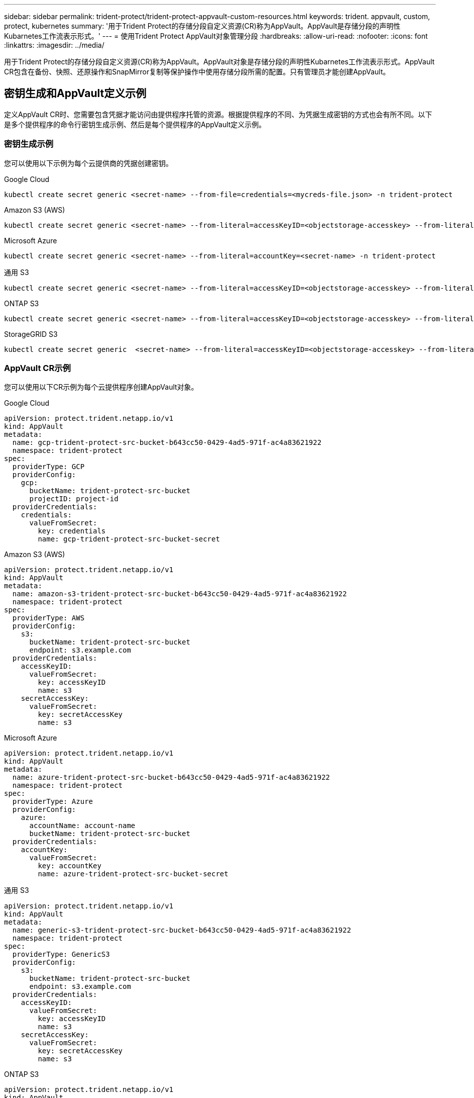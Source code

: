 ---
sidebar: sidebar 
permalink: trident-protect/trident-protect-appvault-custom-resources.html 
keywords: trident. appvault, custom, protect, kubernetes 
summary: '用于Trident Protect的存储分段自定义资源(CR)称为AppVault。AppVault是存储分段的声明性Kubarnetes工作流表示形式。' 
---
= 使用Trident Protect AppVault对象管理分段
:hardbreaks:
:allow-uri-read: 
:nofooter: 
:icons: font
:linkattrs: 
:imagesdir: ../media/


[role="lead"]
用于Trident Protect的存储分段自定义资源(CR)称为AppVault。AppVault对象是存储分段的声明性Kubarnetes工作流表示形式。AppVault CR包含在备份、快照、还原操作和SnapMirror复制等保护操作中使用存储分段所需的配置。只有管理员才能创建AppVault。



== 密钥生成和AppVault定义示例

定义AppVault CR时、您需要包含凭据才能访问由提供程序托管的资源。根据提供程序的不同、为凭据生成密钥的方式也会有所不同。以下是多个提供程序的命令行密钥生成示例、然后是每个提供程序的AppVault定义示例。



=== 密钥生成示例

您可以使用以下示例为每个云提供商的凭据创建密钥。

[role="tabbed-block"]
====
.Google Cloud
--
[source, console]
----
kubectl create secret generic <secret-name> --from-file=credentials=<mycreds-file.json> -n trident-protect
----
--
.Amazon S3 (AWS)
--
[source, console]
----
kubectl create secret generic <secret-name> --from-literal=accessKeyID=<objectstorage-accesskey> --from-literal=secretAccessKey=<generic-s3-trident-protect-src-bucket-secret> -n trident-protect
----
--
.Microsoft Azure
--
[source, console]
----
kubectl create secret generic <secret-name> --from-literal=accountKey=<secret-name> -n trident-protect
----
--
.通用 S3
--
[source, console]
----
kubectl create secret generic <secret-name> --from-literal=accessKeyID=<objectstorage-accesskey> --from-literal=secretAccessKey=<generic-s3-trident-protect-src-bucket-secret> -n trident-protect
----
--
.ONTAP S3
--
[source, console]
----
kubectl create secret generic <secret-name> --from-literal=accessKeyID=<objectstorage-accesskey> --from-literal=secretAccessKey=<generic-s3-trident-protect-src-bucket-secret> -n trident-protect
----
--
.StorageGRID S3
--
[source, console]
----
kubectl create secret generic  <secret-name> --from-literal=accessKeyID=<objectstorage-accesskey> --from-literal=secretAccessKey=<generic-s3-trident-protect-src-bucket-secret> -n trident-protect
----
--
====


=== AppVault CR示例

您可以使用以下CR示例为每个云提供程序创建AppVault对象。

[role="tabbed-block"]
====
.Google Cloud
--
[source, yaml]
----
apiVersion: protect.trident.netapp.io/v1
kind: AppVault
metadata:
  name: gcp-trident-protect-src-bucket-b643cc50-0429-4ad5-971f-ac4a83621922
  namespace: trident-protect
spec:
  providerType: GCP
  providerConfig:
    gcp:
      bucketName: trident-protect-src-bucket
      projectID: project-id
  providerCredentials:
    credentials:
      valueFromSecret:
        key: credentials
        name: gcp-trident-protect-src-bucket-secret
----
--
.Amazon S3 (AWS)
--
[source, yaml]
----
apiVersion: protect.trident.netapp.io/v1
kind: AppVault
metadata:
  name: amazon-s3-trident-protect-src-bucket-b643cc50-0429-4ad5-971f-ac4a83621922
  namespace: trident-protect
spec:
  providerType: AWS
  providerConfig:
    s3:
      bucketName: trident-protect-src-bucket
      endpoint: s3.example.com
  providerCredentials:
    accessKeyID:
      valueFromSecret:
        key: accessKeyID
        name: s3
    secretAccessKey:
      valueFromSecret:
        key: secretAccessKey
        name: s3
----
--
.Microsoft Azure
--
[source, yaml]
----
apiVersion: protect.trident.netapp.io/v1
kind: AppVault
metadata:
  name: azure-trident-protect-src-bucket-b643cc50-0429-4ad5-971f-ac4a83621922
  namespace: trident-protect
spec:
  providerType: Azure
  providerConfig:
    azure:
      accountName: account-name
      bucketName: trident-protect-src-bucket
  providerCredentials:
    accountKey:
      valueFromSecret:
        key: accountKey
        name: azure-trident-protect-src-bucket-secret
----
--
.通用 S3
--
[source, yaml]
----
apiVersion: protect.trident.netapp.io/v1
kind: AppVault
metadata:
  name: generic-s3-trident-protect-src-bucket-b643cc50-0429-4ad5-971f-ac4a83621922
  namespace: trident-protect
spec:
  providerType: GenericS3
  providerConfig:
    s3:
      bucketName: trident-protect-src-bucket
      endpoint: s3.example.com
  providerCredentials:
    accessKeyID:
      valueFromSecret:
        key: accessKeyID
        name: s3
    secretAccessKey:
      valueFromSecret:
        key: secretAccessKey
        name: s3
----
--
.ONTAP S3
--
[source, yaml]
----
apiVersion: protect.trident.netapp.io/v1
kind: AppVault
metadata:
  name: ontap-s3-trident-protect-src-bucket-b643cc50-0429-4ad5-971f-ac4a83621922
  namespace: trident-protect
spec:
  providerType: OntapS3
  providerConfig:
    s3:
      bucketName: trident-protect-src-bucket
      endpoint: s3.example.com
  providerCredentials:
    accessKeyID:
      valueFromSecret:
        key: accessKeyID
        name: s3
    secretAccessKey:
      valueFromSecret:
        key: secretAccessKey
        name: s3
----
--
.StorageGRID S3
--
[source, yaml]
----
apiVersion: protect.trident.netapp.io/v1
kind: AppVault
metadata:
  name: storagegrid-s3-trident-protect-src-bucket-b643cc50-0429-4ad5-971f-ac4a83621922
  namespace: trident-protect
spec:
  providerType: StorageGridS3
  providerConfig:
    s3:
      bucketName: trident-protect-src-bucket
      endpoint: s3.example.com
  providerCredentials:
    accessKeyID:
      valueFromSecret:
        key: accessKeyID
        name: s3
    secretAccessKey:
      valueFromSecret:
        key: secretAccessKey
        name: s3
----
--
====


=== 使用Trident Protect命令行界面创建AppVault的示例

您可以使用以下命令行界面命令示例为每个提供程序创建AppVault CRS。

[role="tabbed-block"]
====
.Google Cloud
--
[source, console]
----
tridentctl-protect create vault GCP my-new-vault --bucket mybucket --project my-gcp-project --secret <gcp-creds>/<credentials>
----
--
.Amazon S3 (AWS)
--
[source, console]
----
tridentctl-protect create vault AWS <vault-name> --bucket <bucket-name> --secret  <secret-name>  --endpoint <s3-endpoint>
----
--
.Microsoft Azure
--
[source, console]
----
tridentctl-protect create vault Azure <vault-name> --account <account-name> --bucket <bucket-name> --secret <secret-name>
----
--
.通用 S3
--
[source, console]
----
tridentctl-protect create vault GenericS3 <vault-name> --bucket <bucket-name> --secret  <secret-name>  --endpoint <s3-endpoint>
----
--
.ONTAP S3
--
[source, console]
----
tridentctl-protect create vault OntapS3 <vault-name> --bucket <bucket-name> --secret  <secret-name>  --endpoint <s3-endpoint>
----
--
.StorageGRID S3
--
[source, console]
----
tridentctl-protect create vault StorageGridS3 s3vault --bucket <bucket-name> --secret  <secret-name>  --endpoint <s3-endpoint>
----
--
====


== 使用AppVault浏览器查看AppVault信息

您可以使用Trident保护命令行界面插件查看有关在集群上创建的AppVault对象的信息。

.步骤
. 查看AppVault对象的内容：
+
[source, console]
----
tridentctl-protect get appvaultcontent gcp-vault --show-resources all
----
+
*示例输出*：

+
[listing]
----
+-------------+-------+----------+-----------------------------+---------------------------+
|   CLUSTER   |  APP  |   TYPE   |            NAME             |         TIMESTAMP         |
+-------------+-------+----------+-----------------------------+---------------------------+
|             | mysql | snapshot | mysnap                      | 2024-08-09 21:02:11 (UTC) |
| production1 | mysql | snapshot | hourly-e7db6-20240815180300 | 2024-08-15 18:03:06 (UTC) |
| production1 | mysql | snapshot | hourly-e7db6-20240815190300 | 2024-08-15 19:03:06 (UTC) |
| production1 | mysql | snapshot | hourly-e7db6-20240815200300 | 2024-08-15 20:03:06 (UTC) |
| production1 | mysql | backup   | hourly-e7db6-20240815180300 | 2024-08-15 18:04:25 (UTC) |
| production1 | mysql | backup   | hourly-e7db6-20240815190300 | 2024-08-15 19:03:30 (UTC) |
| production1 | mysql | backup   | hourly-e7db6-20240815200300 | 2024-08-15 20:04:21 (UTC) |
| production1 | mysql | backup   | mybackup5                   | 2024-08-09 22:25:13 (UTC) |
|             | mysql | backup   | mybackup                    | 2024-08-09 21:02:52 (UTC) |
+-------------+-------+----------+-----------------------------+---------------------------+
----
. (可选)要查看每个资源的AppVaultPath，请使用标志 `--show-paths`。
+
只有在Trident Protect Helm安装中指定了集群名称时、此表第一列中的集群名称才可用。例如： `--set clusterName=production1`。





== 删除AppVault

您可以随时删除AppVault对象。


NOTE: 在删除AppVault对象之前、请勿 `finalizers`删除AppVault CR中的密钥。如果这样做、可能会导致AppVault存储分段中有残留数据、集群中会出现孤立资源。

.开始之前
确保已删除存储在关联存储分段中的所有快照和备份。

[role="tabbed-block"]
====
.使用Kubbernetes命令行界面删除AppVault
--
. 删除AppVault对象、替换 `appvault_name`为要删除的AppVault对象的名称：
+
[source, console]
----
kubectl delete appvault <appvault_name> -n trident-protect
----


--
.使用Trident Protect命令行界面删除AppVault
--
. 删除AppVault对象、替换 `appvault_name`为要删除的AppVault对象的名称：
+
[source, console]
----
tridentctl-protect delete appvault <appvault_name> -n trident-protect
----


--
====